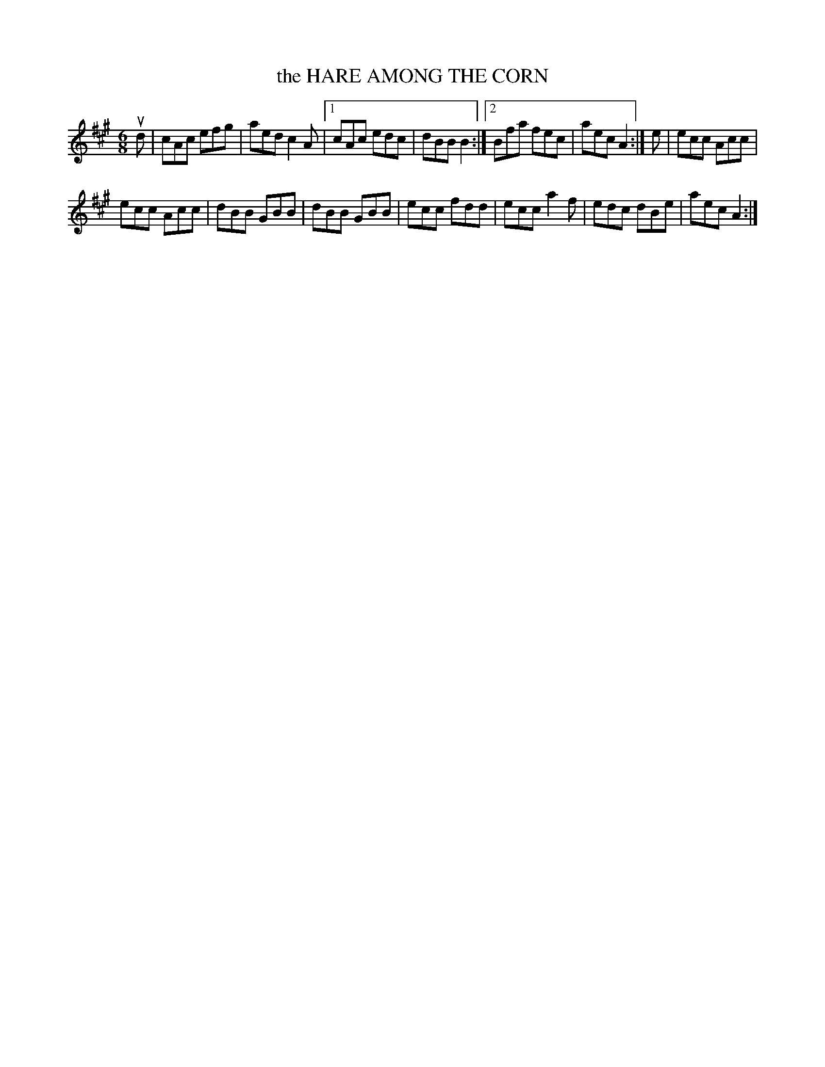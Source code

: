 X: 3230
T: the HARE AMONG THE CORN
%R: jig
B: James Kerr "Merry Melodies" v.3 p.26 #230
Z: 2016 John Chambers <jc:trillian.mit.edu>
N: The 2nd strain has initial repeat but no final repeat; fixed by adding final repeat.
M: 6/8
L: 1/8
K: A
ud |\
cAc efg | aed c2A |\
[1 cAc edc | dBB B2 :|\
[2 Bfa fec | aec A2 :|\
e |\
ecc Acc |
ecc Acc |\
dBB GBB | dBB GBB |\
ecc fdd | ecc a2f |\
edc dBe | aec A2 :|
